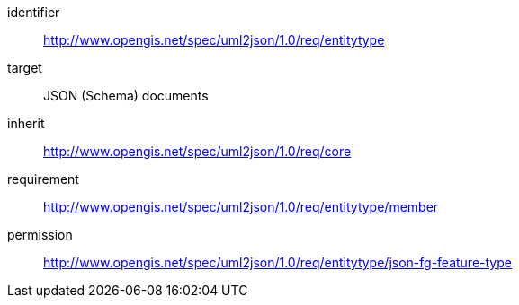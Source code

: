 [requirements_class]
====
[%metadata]
identifier:: http://www.opengis.net/spec/uml2json/1.0/req/entitytype
target:: JSON (Schema) documents
inherit:: http://www.opengis.net/spec/uml2json/1.0/req/core
requirement:: http://www.opengis.net/spec/uml2json/1.0/req/entitytype/member
permission:: http://www.opengis.net/spec/uml2json/1.0/req/entitytype/json-fg-feature-type
====
